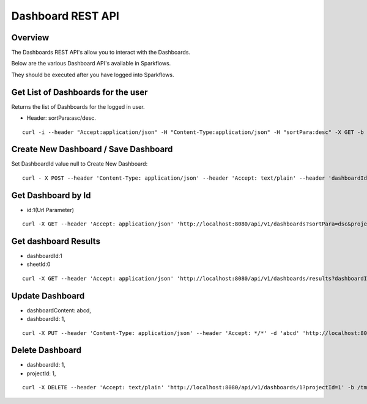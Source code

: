 Dashboard REST API
==================

Overview
---------

The Dashboards REST API's allow you to interact with the Dashboards.

Below are the various Dashboard API's available in Sparkflows.

They should be executed after you have logged into Sparkflows.

Get List of Dashboards for the user
-----------------------------------

Returns the list of Dashboards for the logged in user.

* Header: sortPara:asc/desc.

::

    curl -i --header "Accept:application/json" -H "Content-Type:application/json" -H "sortPara:desc" -X GET -b /tmp/cookies.txt localhost:8080/dashboardsJSON
  
Create New Dashboard / Save Dashboard
-------------------------------------

Set DashboardId value null to Create New Dashboard::

  curl - X POST --header 'Content-Type: application/json' --header 'Accept: text/plain' --header 'dashboardId: null' -d '{"category": "string", "description": "string","name": "string","sheets": [{"description": "string","idx": "string","items": [ {"description": "string","id": 0,"name": "string","nodeId": "string","type": "string", "workflowId": "string","workflowName": "string","x": "string","y": "string"}],"name":"string","type": "string"}],"uuid": "string"}' 'http://localhost:8080/saveDashboard' -b /tmp/cookies.txt
  
Get Dashboard by Id
-------------------

* id:1(Url Parameter)

::

    curl -X GET --header 'Accept: application/json' 'http://localhost:8080/api/v1/dashboards?sortPara=dsc&projectId=1' -b /tmp/cookies.txt

Get dashboard Results
---------------------

* dashboardId:1
* sheetId:0

::

    curl -X GET --header 'Accept: application/json' 'http://localhost:8080/api/v1/dashboards/results?dashboardId=1&sheetId=0' -b /tmp/cookies.txt

Update Dashboard
-----------------

* dashboardContent: abcd,
* dashboardId: 1,

::

   curl -X PUT --header 'Content-Type: application/json' --header 'Accept: */*' -d 'abcd' 'http://localhost:8080/api/v1/dashboards/1'

Delete Dashboard
----------------

* dashboardId: 1,
* projectId: 1,

::
 
    curl -X DELETE --header 'Accept: text/plain' 'http://localhost:8080/api/v1/dashboards/1?projectId=1' -b /tmp/cookies.txt



